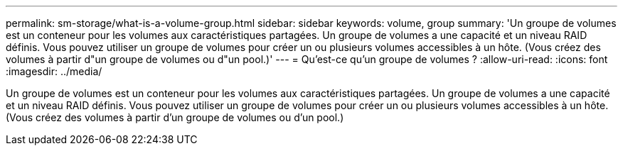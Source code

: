 ---
permalink: sm-storage/what-is-a-volume-group.html 
sidebar: sidebar 
keywords: volume, group 
summary: 'Un groupe de volumes est un conteneur pour les volumes aux caractéristiques partagées. Un groupe de volumes a une capacité et un niveau RAID définis. Vous pouvez utiliser un groupe de volumes pour créer un ou plusieurs volumes accessibles à un hôte. (Vous créez des volumes à partir d"un groupe de volumes ou d"un pool.)' 
---
= Qu'est-ce qu'un groupe de volumes ?
:allow-uri-read: 
:icons: font
:imagesdir: ../media/


[role="lead"]
Un groupe de volumes est un conteneur pour les volumes aux caractéristiques partagées. Un groupe de volumes a une capacité et un niveau RAID définis. Vous pouvez utiliser un groupe de volumes pour créer un ou plusieurs volumes accessibles à un hôte. (Vous créez des volumes à partir d'un groupe de volumes ou d'un pool.)
